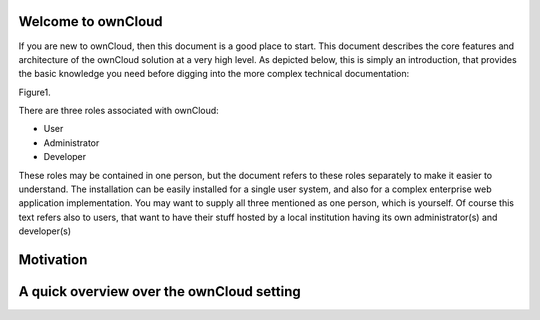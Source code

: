 Welcome to ownCloud
===================
If you are new to ownCloud, then this document is a good place to start. This document describes the core features and architecture of the ownCloud solution at a very high level. As depicted below, this is simply an introduction, that provides the basic knowledge you need before digging into the more complex technical documentation:

::

Figure1.

There are three roles associated with ownCloud:

* User
* Administrator
* Developer

These roles may be contained in one person, but the document refers to these roles separately to make it easier to understand. The installation can be easily installed for a single user system, and also for a complex enterprise web application implementation. 
You may want to supply all three mentioned as one person, which is yourself. Of course this text refers also to users, that want to have their stuff hosted by a local institution having its own administrator(s) and developer(s)


Motivation
==========

A quick overview over the ownCloud setting
==========================================

